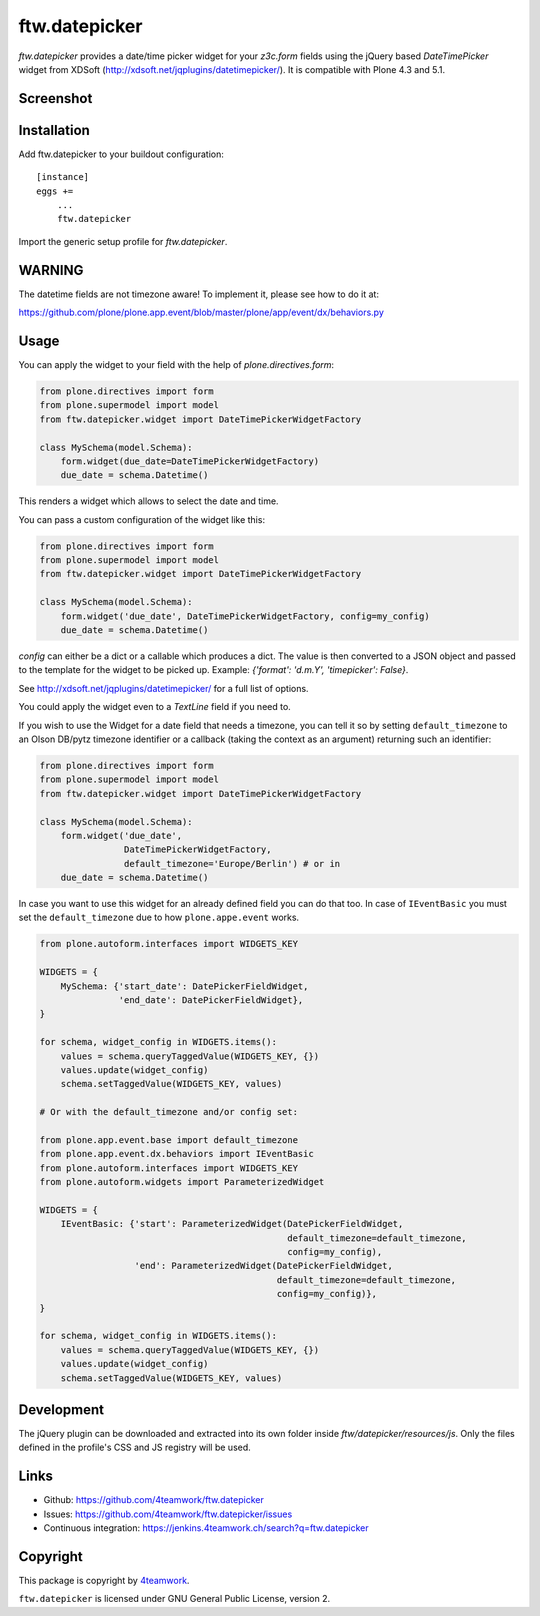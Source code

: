 ftw.datepicker
==============

`ftw.datepicker` provides a date/time picker widget for your `z3c.form`
fields using the jQuery based `DateTimePicker` widget from XDSoft
(http://xdsoft.net/jqplugins/datetimepicker/). It is compatible with
Plone 4.3 and 5.1.


Screenshot
----------

.. image:: https://github.com/4teamwork/ftw.datepicker/raw/master/docs/screenshot.png


Installation
------------

Add ftw.datepicker to your buildout configuration:

::

    [instance]
    eggs +=
        ...
        ftw.datepicker


Import the generic setup profile for `ftw.datepicker`.


WARNING
-------

The datetime fields are not timezone aware!
To implement it, please see how to do it at:

https://github.com/plone/plone.app.event/blob/master/plone/app/event/dx/behaviors.py


Usage
-----

You can apply the widget to your field with the help of
`plone.directives.form`:

.. code:: python

    from plone.directives import form
    from plone.supermodel import model
    from ftw.datepicker.widget import DateTimePickerWidgetFactory

    class MySchema(model.Schema):
        form.widget(due_date=DateTimePickerWidgetFactory)
        due_date = schema.Datetime()

This renders a widget which allows to select the date and time.

You can pass a custom configuration of the widget like this:

.. code:: python

    from plone.directives import form
    from plone.supermodel import model
    from ftw.datepicker.widget import DateTimePickerWidgetFactory

    class MySchema(model.Schema):
        form.widget('due_date', DateTimePickerWidgetFactory, config=my_config)
        due_date = schema.Datetime()

`config` can either be a dict or a callable which produces a dict. The value
is then converted to a JSON object and passed to the template for the widget
to be picked up. Example: `{'format': 'd.m.Y', 'timepicker': False}`.

See http://xdsoft.net/jqplugins/datetimepicker/ for a full list of options.

You could apply the widget even to a `TextLine` field if you need to.


If you wish to use the Widget for a date field that needs a timezone, you can
tell it so by setting ``default_timezone`` to an Olson DB/pytz timezone
identifier or a callback (taking the context as an argument) returning such an
identifier:

.. code:: python

    from plone.directives import form
    from plone.supermodel import model
    from ftw.datepicker.widget import DateTimePickerWidgetFactory

    class MySchema(model.Schema):
        form.widget('due_date',
                    DateTimePickerWidgetFactory,
                    default_timezone='Europe/Berlin') # or in
        due_date = schema.Datetime()


In case you want to use this widget for an already defined field you can do
that too. In case of ``IEventBasic`` you must set the ``default_timezone`` due
to how ``plone.appe.event`` works.

.. code:: python

    from plone.autoform.interfaces import WIDGETS_KEY

    WIDGETS = {
        MySchema: {'start_date': DatePickerFieldWidget,
                   'end_date': DatePickerFieldWidget},
    }

    for schema, widget_config in WIDGETS.items():
        values = schema.queryTaggedValue(WIDGETS_KEY, {})
        values.update(widget_config)
        schema.setTaggedValue(WIDGETS_KEY, values)

    # Or with the default_timezone and/or config set:

    from plone.app.event.base import default_timezone
    from plone.app.event.dx.behaviors import IEventBasic
    from plone.autoform.interfaces import WIDGETS_KEY
    from plone.autoform.widgets import ParameterizedWidget

    WIDGETS = {
        IEventBasic: {'start': ParameterizedWidget(DatePickerFieldWidget,
                                                   default_timezone=default_timezone,
                                                   config=my_config),
                      'end': ParameterizedWidget(DatePickerFieldWidget,
                                                 default_timezone=default_timezone,
                                                 config=my_config)},
    }

    for schema, widget_config in WIDGETS.items():
        values = schema.queryTaggedValue(WIDGETS_KEY, {})
        values.update(widget_config)
        schema.setTaggedValue(WIDGETS_KEY, values)


Development
-----------

The jQuery plugin can be downloaded and extracted into its own folder inside
`ftw/datepicker/resources/js`. Only the files defined in the profile's
CSS and JS registry will be used.


Links
-----

- Github: https://github.com/4teamwork/ftw.datepicker
- Issues: https://github.com/4teamwork/ftw.datepicker/issues
- Continuous integration: https://jenkins.4teamwork.ch/search?q=ftw.datepicker


Copyright
---------

This package is copyright by `4teamwork <http://www.4teamwork.ch/>`_.

``ftw.datepicker`` is licensed under GNU General Public License, version 2.
